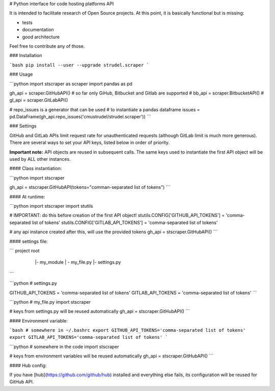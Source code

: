 # Python interface for code hosting platforms API

It is intended to facilitate research of Open Source projects.
At this point, it is basically functional but is missing:

- tests
- documentation
- good architecture

Feel free to contribute any of those.

### Installation

```bash
pip install --user --upgrade strudel.scraper
``` 


### Usage

```python
import stscraper as scraper
import pandas as pd

gh_api = scraper.GitHubAPI()
# so far only GiHub, Bitbucket and Gitlab are supported
# bb_api = scraper.BitbucketAPI()
# gl_api = scraper.GitLabAPI()

# repo_issues is a generator that can be used
# to instantiate a pandas dataframe
issues = pd.DataFrame(gh_api.repo_issues('cmustrudel/strudel.scraper'))
```



### Settings

GitHub and GitLab APIs limit request rate for unauthenticated requests
(although GitLab limit is much more generous).
There are several ways to set your API keys, listed below in order of priority.

**Important note:** API objects are reused in subsequent calls.
The same keys used to instantiate the first API object will be used by
ALL other instances.

#### Class instantiation:

```python
import stscraper

gh_api = stscraper.GitHubAPI(tokens="comman-separated list of tokens")
```

#### At runtime:

```python
import stscraper
import stutils

# IMPORTANT: do this before creation of the first API object!
stutils.CONFIG['GITHUB_API_TOKENS'] = 'comma-separated list of tokens'
stutils.CONFIG['GITLAB_API_TOKENS'] = 'comma-separated list of tokens'

# any api instance created after this, will use the provided tokens
gh_api = stscraper.GitHubAPI()
```

#### settings file:

```
project root
 \
  |- my_module
  |   \- my_file.py
  |- settings.py
```

```python
# settings.py

GITHUB_API_TOKENS = 'comma-separated list of tokens'
GITLAB_API_TOKENS = 'comma-separated list of tokens'
```

```python
# my_file.py
import stscraper

# keys from settings.py will be reused automatically
gh_api = stscraper.GitHubAPI()
```

#### Environment variable:


```bash
# somewhere in ~/.bashrc
export GITHUB_API_TOKENS='comma-separated list of tokens'
export GITLAB_API_TOKENS='comma-separated list of tokens'
```

```python
# somewhere in the code
import stscraper

# keys from environment variables will be reused automatically
gh_api = stscraper.GitHubAPI()
```


#### Hub config:

If you have [hub](https://github.com/github/hub) installed and everything else
fails, its configuration will be reused for GitHub API.

